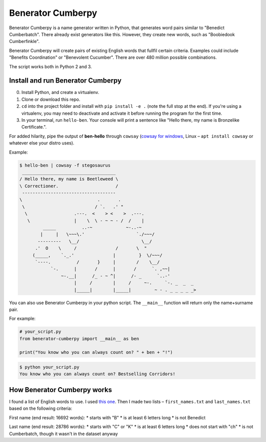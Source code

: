 ==================
Benerator Cumberpy
==================

Benerator Cumberpy is a name generator written in Python, that generates word pairs similar to "Benedict Cumberbatch". There already exist generators like this. However, they create new words, such as "Boobiedook Cumberfinkle".

Benerator Cumberpy will create pairs of existing English words that fullfil certain criteria. Examples could include "Benefits Coordination" or "Benevolent Cucumber". There are over 480 million possible combinations.

The script works both in Python 2 and 3.

**********************************
Install and run Benerator Cumberpy
**********************************

0. Install Python, and create a virtualenv.
1. Clone or download this repo.
2. ``cd`` into the project folder and install with ``pip install -e .`` (note the full stop at the end). If you're using a virtualenv, you may need to deactivate and activate it before running the program for the first time.
3. In your terminal, run ``hello-ben``. Your console will print a sentence like "Hello there, my name is Bronzelike Certificate.".

For added hilarity, pipe the output of **ben-hello** through ``cowsay`` (`cowsay for windows <https://github.com/kanej/Posh-Cowsay/>`_, Linux – ``apt install cowsay`` or whatever else your distro uses).

Example:

.. code-block::

  $ hello-ben | cowsay -f stegosaurus		
   ____________________________________		
  / Hello there, my name is Beetleweed \		
  \ Correctioner.                      /		
   ------------------------------------		
  \                             .       .		
   \                           / `.   .' " 		
    \                  .---.  <    > <    >  .---.		
     \                 |    \  \ - ~ ~ - /  /    |		
           _____          ..-~             ~-..-~		
          |     |   \~~~\.'                    `./~~~/		
         ---------   \__/                        \__/		
        .'  O    \     /               /       \  " 		
       (_____,    `._.'               |         }  \/~~~/		
        `----.          /       }     |        /    \__/		
              `-.      |       /      |       /      `. ,~~|		
                  ~-.__|      /_ - ~ ^|      /- _      `..-'   		
                       |     /        |     /     ~-.     `-. _  _  _		
                       |_____|        |_____|         ~ - . _ _ _ _ _>	

You can also use Benerator Cumberpy in your python script. The ``__main__`` function will return only the name+surname pair.

For example:

.. code-block:: python

  # your_script.py
  from benerator-cumberpy import __main__ as ben
 
  print("You know who you can always count on? " + ben + "!")

.. code-block::

  $ python your_script.py
  You know who you can always count on? Bestselling Corridors!


****************************
How Benerator Cumberpy works
****************************

I found a list of English words to use. I used `this one <https://github.com/dwyl/english-words>`_. Then I made two lists – ``first_names.txt`` and ``last_names.txt`` based on the following criteria:

First name (end result: 16692 words):
* starts with "B"
* is at least 6 letters long
* is not Benedict

Last name (end result: 28786 words):
* starts with "C" or "K"
* is at least 6 letters long
* does not start with "ch"
* is not Cumberbatch, though it wasn't in the dataset anyway
